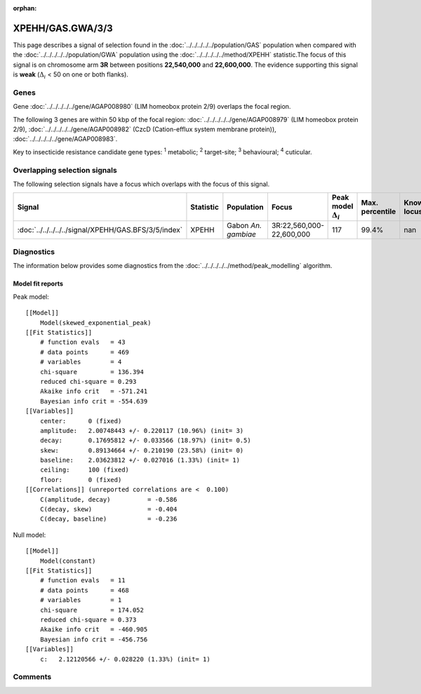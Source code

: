 :orphan:




XPEHH/GAS.GWA/3/3
=================

This page describes a signal of selection found in the
:doc:`../../../../../population/GAS` population
when compared with the :doc:`../../../../../population/GWA` population
using the :doc:`../../../../../method/XPEHH` statistic.The focus of this signal is on chromosome arm
**3R** between positions **22,540,000** and
**22,600,000**.
The evidence supporting this signal is
**weak** (:math:`\Delta_{i}` < 50 on one or both flanks).





.. raw:: html
    :file: peak_location.html

.. raw:: html

    <div class='bokeh-figure figure'><p class='caption'>
    <strong>Signal location</strong>. Blue markers show the values of the selection statistic.
    The dashed black line shows the fitted peak model. The shaded red area shows the focus of the
    selection signal. The shaded blue area shows the genomic region in linkage with the
    selection event. Use the mouse wheel or the controls at the top right of the plot to zoom
    in, and hover over genes to see gene names and descriptions.
    </p></div>

Genes
-----


Gene :doc:`../../../../../gene/AGAP008980` (LIM homeobox protein 2/9) overlaps the focal region.



The following 3 genes are within 50 kbp of the focal
region: :doc:`../../../../../gene/AGAP008979` (LIM homeobox protein 2/9),  :doc:`../../../../../gene/AGAP008982` (CzcD (Cation-efflux system membrane protein)),  :doc:`../../../../../gene/AGAP008983`.


Key to insecticide resistance candidate gene types: :sup:`1` metabolic;
:sup:`2` target-site; :sup:`3` behavioural; :sup:`4` cuticular.

Overlapping selection signals
-----------------------------

The following selection signals have a focus which overlaps with the
focus of this signal.

.. cssclass:: table-hover
.. list-table::
    :widths: auto
    :header-rows: 1

    * - Signal
      - Statistic
      - Population
      - Focus
      - Peak model :math:`\Delta_{i}`
      - Max. percentile
      - Known locus
    * - :doc:`../../../../../signal/XPEHH/GAS.BFS/3/5/index`
      - XPEHH
      - Gabon *An. gambiae*
      - 3R:22,560,000-22,600,000
      - 117
      - 99.4%
      - nan
    




Diagnostics
-----------

The information below provides some diagnostics from the
:doc:`../../../../../method/peak_modelling` algorithm.

.. raw:: html

    <div class="figure">
    <img src="../../../../../_static/data/signal/XPEHH/GAS.GWA/3/3/peak_finding.png"/>
    <p class="caption"><strong>Selection signal in context</strong>. @@TODO</p>
    </div>

.. raw:: html

    <div class="figure">
    <img src="../../../../../_static/data/signal/XPEHH/GAS.GWA/3/3/peak_targetting.png"/>
    <p class="caption"><strong>Peak targetting</strong>. @@TODO</p>
    </div>

.. raw:: html

    <div class="figure">
    <img src="../../../../../_static/data/signal/XPEHH/GAS.GWA/3/3/peak_fit.png"/>
    <p class="caption"><strong>Peak fitting diagnostics</strong>. @@TODO</p>
    </div>

Model fit reports
~~~~~~~~~~~~~~~~~

Peak model::

    [[Model]]
        Model(skewed_exponential_peak)
    [[Fit Statistics]]
        # function evals   = 43
        # data points      = 469
        # variables        = 4
        chi-square         = 136.394
        reduced chi-square = 0.293
        Akaike info crit   = -571.241
        Bayesian info crit = -554.639
    [[Variables]]
        center:      0 (fixed)
        amplitude:   2.00748443 +/- 0.220117 (10.96%) (init= 3)
        decay:       0.17695812 +/- 0.033566 (18.97%) (init= 0.5)
        skew:        0.89134664 +/- 0.210190 (23.58%) (init= 0)
        baseline:    2.03623812 +/- 0.027016 (1.33%) (init= 1)
        ceiling:     100 (fixed)
        floor:       0 (fixed)
    [[Correlations]] (unreported correlations are <  0.100)
        C(amplitude, decay)          = -0.586 
        C(decay, skew)               = -0.404 
        C(decay, baseline)           = -0.236 


Null model::

    [[Model]]
        Model(constant)
    [[Fit Statistics]]
        # function evals   = 11
        # data points      = 468
        # variables        = 1
        chi-square         = 174.052
        reduced chi-square = 0.373
        Akaike info crit   = -460.905
        Bayesian info crit = -456.756
    [[Variables]]
        c:   2.12120566 +/- 0.028220 (1.33%) (init= 1)



Comments
--------


.. raw:: html

    <div id="disqus_thread"></div>
    <script>
    
    (function() { // DON'T EDIT BELOW THIS LINE
    var d = document, s = d.createElement('script');
    s.src = 'https://agam-selection-atlas.disqus.com/embed.js';
    s.setAttribute('data-timestamp', +new Date());
    (d.head || d.body).appendChild(s);
    })();
    </script>
    <noscript>Please enable JavaScript to view the <a href="https://disqus.com/?ref_noscript">comments.</a></noscript>


